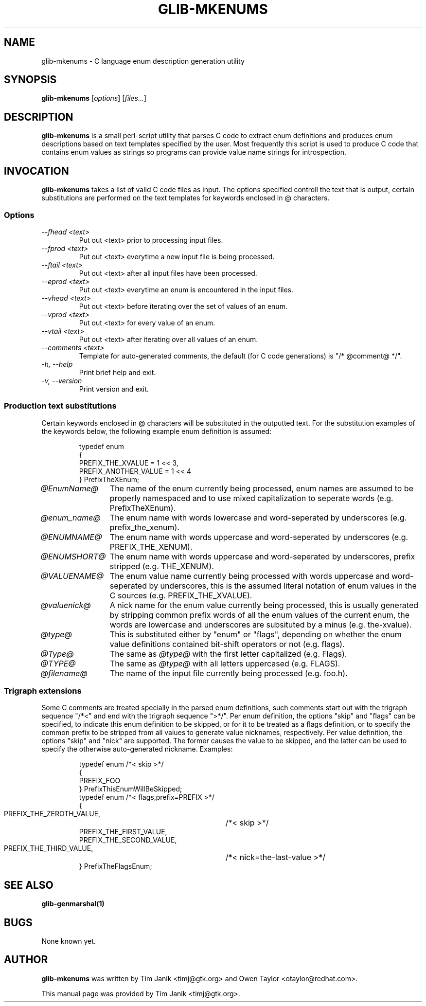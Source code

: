 .TH GLIB-MKENUMS 1 "20 Apr 2001"
.SH NAME
glib-mkenums \- C language enum description generation utility
.SH SYNOPSIS

\fBglib-mkenums\fP [\fIoptions\fP] [\fIfiles...\fP]

.SH DESCRIPTION
\fBglib-mkenums\fP is a small perl-script utility that parses C code to extract enum
definitions and produces enum descriptions based on text templates specified
by the user. Most frequently this script is used to produce C code that contains
enum values as strings so programs can provide value name strings for introspection.

.SH INVOCATION

\fBglib-mkenums\fP takes a list of valid C code files as input. The options
specified controll the text that is output, certain substitutions are performed
on the text templates for keywords enclosed in @ characters.


.SS Options
.TP
\fI--fhead <text>
Put out <text> prior to processing input files.
.TP
\fI--fprod <text>
Put out <text> everytime a new input file is being processed.
.TP
\fI--ftail <text>
Put out <text> after all input files have been processed.
.TP
\fI--eprod <text>
Put out <text> everytime an enum is encountered in the input files.
.TP
\fI--vhead <text>
Put out <text> before iterating over the set of values of an enum.
.TP
\fI--vprod <text>
Put out <text> for every value of an enum.
.TP
\fI--vtail <text>
Put out <text> after iterating over all values of an enum.
.TP
\fI--comments <text>
Template for auto-generated comments, the default (for C code generations) is
"/* @comment@ */".
.TP
\fI-h, --help\fP 
Print brief help and exit.
.TP
\fI-v, --version\fP 
Print version and exit.
.PP


.SS Production text substitutions
Certain keywords enclosed in @ characters will be substituted in the outputted
text. For the substitution examples of the keywords below, the following example
enum definition is assumed:
.PP
.RS
.nf
typedef enum
{
  PREFIX_THE_XVALUE    = 1 << 3,
  PREFIX_ANOTHER_VALUE = 1 << 4
} PrefixTheXEnum;
.fi
.RE

.TP 12
\fI@EnumName@
The name of the enum currently being processed, enum names are assumed to be
properly namespaced and to use mixed capitalization to seperate
words (e.g. PrefixTheXEnum).
.TP 12
\fI@enum_name@
The enum name with words lowercase and word-seperated by underscores (e.g. prefix_the_xenum).
.TP 12
\fI@ENUMNAME@
The enum name with words uppercase and word-seperated by underscores (e.g. PREFIX_THE_XENUM).
.TP 12
\fI@ENUMSHORT@
The enum name with words uppercase and word-seperated by underscores, prefix stripped (e.g. THE_XENUM).
.TP 12
\fI@VALUENAME@
The enum value name currently being processed with words uppercase and word-seperated by underscores,
this is the assumed literal notation of enum values in the C sources (e.g. PREFIX_THE_XVALUE).
.TP 12
\fI@valuenick@
A nick name for the enum value currently being processed, this is usually generated by stripping
common prefix words of all the enum values of the current enum, the words are lowercase and
underscores are subsituted by a minus (e.g. the-xvalue).
.TP 12
\fI@type@
This is substituted either by "enum" or "flags", depending on whether the enum value definitions
contained bit-shift operators or not (e.g. flags).
.TP 12
\fI@Type@
The same as \fI@type@\fP with the first letter capitalized (e.g. Flags).
.TP 12
\fI@TYPE@
The same as \fI@type@\fP with all letters uppercased (e.g. FLAGS).
.TP 12
\fI@filename@
The name of the input file currently being processed (e.g. foo.h).

.SS Trigraph extensions
Some C comments are treated specially in the parsed enum definitions, such comments
start out with the trigraph sequence "/*<" and end with the trigraph sequence ">*/".
Per enum definition, the options "skip" and "flags" can be specified, to indicate
this enum definition to be skipped, or for it to be treated as a flags definition, or
to specify the common prefix to be stripped from all values to generate value nicknames,
respectively.
Per value definition, the options "skip" and "nick" are supported. The former causes the
value to be skipped, and the latter can be used to specify the otherwise auto-generated
nickname.
Examples:
.PP
.RS
.nf
typedef enum /*< skip >*/
{
  PREFIX_FOO
} PrefixThisEnumWillBeSkipped;
typedef enum /*< flags,prefix=PREFIX >*/
{
  PREFIX_THE_ZEROTH_VALUE,	/*< skip >*/
  PREFIX_THE_FIRST_VALUE,
  PREFIX_THE_SECOND_VALUE,
  PREFIX_THE_THIRD_VALUE,	/*< nick=the-last-value >*/
} PrefixTheFlagsEnum;
.fi
.RE

.SH SEE ALSO
\fB
glib-genmarshal(1)
\fP

.SH BUGS 
None known yet.

.SH AUTHOR
.B glib-mkenums
was written by Tim Janik <timj@gtk.org> and Owen Taylor <otaylor@redhat.com>.
.PP
This manual page was provided by Tim Janik <timj@gtk.org>.
